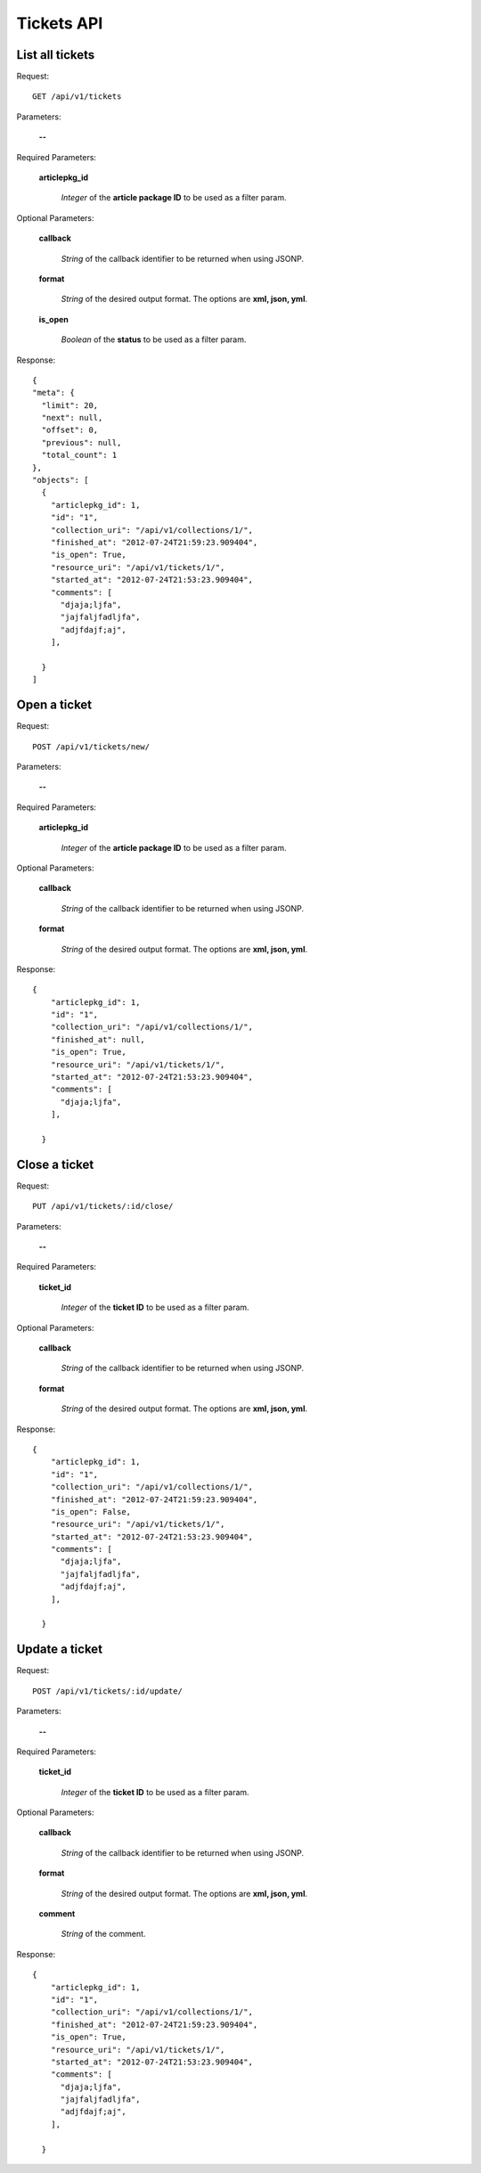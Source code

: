 Tickets API
============

List all tickets
-----------------

Request::

  GET /api/v1/tickets

Parameters:

  **--**

Required Parameters:

  **articlepkg_id**

    *Integer* of the **article package ID** to be used as a filter param.

Optional Parameters:

  **callback**

    *String* of the callback identifier to be returned when using JSONP.

  **format**

    *String* of the desired output format. The options are **xml, json,
    yml**.

  **is_open**

    *Boolean* of the **status** to be used as a filter param.

  

Response::

  {
  "meta": {
    "limit": 20,
    "next": null,
    "offset": 0,
    "previous": null,
    "total_count": 1
  },
  "objects": [
    {
      "articlepkg_id": 1,
      "id": "1",
      "collection_uri": "/api/v1/collections/1/",
      "finished_at": "2012-07-24T21:59:23.909404",
      "is_open": True,
      "resource_uri": "/api/v1/tickets/1/",
      "started_at": "2012-07-24T21:53:23.909404",
      "comments": [
        "djaja;ljfa",
        "jajfaljfadljfa",
        "adjfdajf;aj",
      ],
      
    }
  ]


Open a ticket
-------------

Request::

  POST /api/v1/tickets/new/

Parameters:

  **--**

Required Parameters:

  **articlepkg_id**

    *Integer* of the **article package ID** to be used as a filter param.

Optional Parameters:

  **callback**

    *String* of the callback identifier to be returned when using JSONP.

  **format**

    *String* of the desired output format. The options are **xml, json,
    yml**.


Response::

  {
      "articlepkg_id": 1,
      "id": "1",
      "collection_uri": "/api/v1/collections/1/",
      "finished_at": null,
      "is_open": True,
      "resource_uri": "/api/v1/tickets/1/",
      "started_at": "2012-07-24T21:53:23.909404",
      "comments": [
        "djaja;ljfa",
      ],
      
    }


Close a ticket
--------------

Request::

  PUT /api/v1/tickets/:id/close/

Parameters:

  **--**

Required Parameters:

  **ticket_id**

    *Integer* of the **ticket  ID** to be used as a filter param.

Optional Parameters:

  **callback**

    *String* of the callback identifier to be returned when using JSONP.

  **format**

    *String* of the desired output format. The options are **xml, json,
    yml**.


Response::

  {
      "articlepkg_id": 1,
      "id": "1",
      "collection_uri": "/api/v1/collections/1/",
      "finished_at": "2012-07-24T21:59:23.909404",
      "is_open": False,
      "resource_uri": "/api/v1/tickets/1/",
      "started_at": "2012-07-24T21:53:23.909404",
      "comments": [
        "djaja;ljfa",
        "jajfaljfadljfa",
        "adjfdajf;aj",
      ],
      
    }


Update a ticket
---------------

Request::

  POST /api/v1/tickets/:id/update/

Parameters:

  **--**

Required Parameters:

  **ticket_id**

    *Integer* of the **ticket  ID** to be used as a filter param.

Optional Parameters:

  **callback**

    *String* of the callback identifier to be returned when using JSONP.

  **format**

    *String* of the desired output format. The options are **xml, json,
    yml**.

  **comment**

    *String* of the comment.

Response::

  {
      "articlepkg_id": 1,
      "id": "1",
      "collection_uri": "/api/v1/collections/1/",
      "finished_at": "2012-07-24T21:59:23.909404",
      "is_open": True,
      "resource_uri": "/api/v1/tickets/1/",
      "started_at": "2012-07-24T21:53:23.909404",
      "comments": [
        "djaja;ljfa",
        "jajfaljfadljfa",
        "adjfdajf;aj",
      ],
      
    }